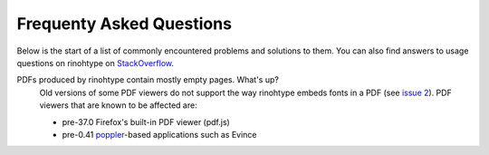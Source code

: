.. _faq:

Frequenty Asked Questions
=========================

Below is the start of a list of commonly encountered problems and solutions to
them. You can also find answers to usage questions on rinohtype on
`StackOverflow <https://stackoverflow.com/questions/tagged/rinohtype>`_.

PDFs produced by rinohtype contain mostly empty pages. What's up?
    Old versions of some PDF viewers do not support the way rinohtype embeds
    fonts in a PDF (see `issue 2`_). PDF viewers that are known to be affected
    are:

    - pre-37.0 Firefox's built-in PDF viewer (pdf.js)
    - pre-0.41 poppler_-based applications such as Evince

    .. _issue 2: https://github.com/brechtm/rinohtype/issues/2
    .. _poppler: http://poppler.freedesktop.org
